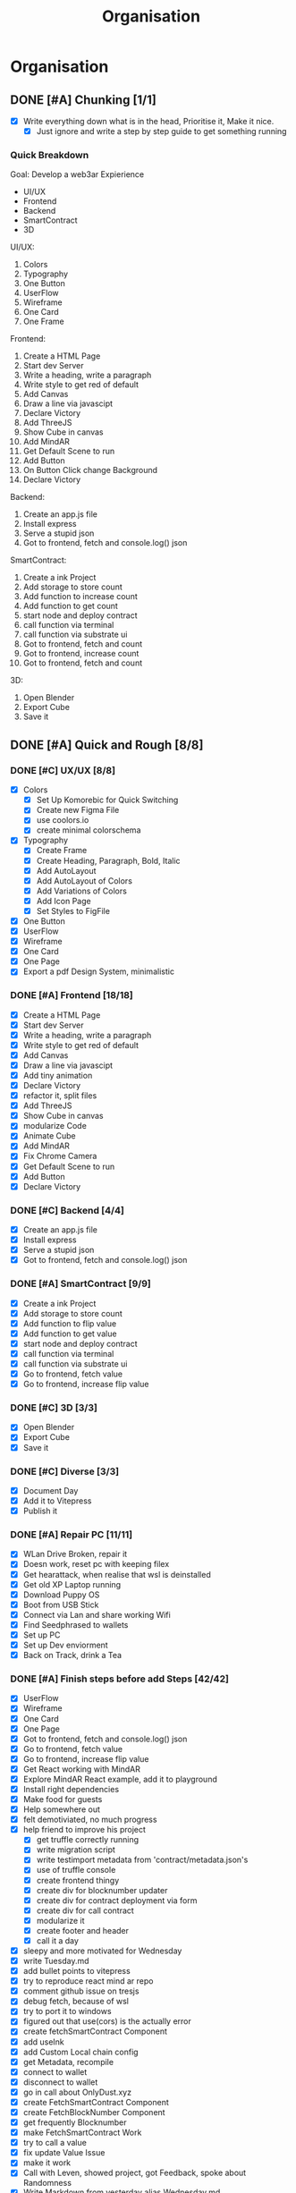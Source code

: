 #+title: Organisation
#+COLUMNS: %50ITEM(Task) %7TODO %14CLOCKSUM(Clock)

* Organisation

** DONE [#A] Chunking [1/1]
:LOGBOOK:
CLOCK: [2023-10-21 Sat 12:44]--[2023-10-21 Sat 13:02] =>  0:18
:END:
- [X]  Write everything down what is in the head, Prioritise it, Make it nice.
  - [X] Just ignore and write a step by step guide to get something running

*** Quick Breakdown

Goal: Develop a web3ar Expierience
- UI/UX
- Frontend
- Backend
- SmartContract
- 3D

UI/UX:
1. Colors
2. Typography
3. One Button
4. UserFlow
5. Wireframe
6. One Card
7. One Frame

Frontend:
1. Create a HTML Page
2. Start dev Server
3. Write a heading, write a paragraph
4. Write style to get red of default
5. Add Canvas
6. Draw a line via javascipt
7. Declare Victory
8. Add ThreeJS
9. Show Cube in canvas
10. Add MindAR
11. Get Default Scene to run
12. Add Button
13. On Button Click change Background
14. Declare Victory

Backend:
1. Create an app.js file
2. Install express
3. Serve a stupid json
4. Got to frontend, fetch and console.log() json

SmartContract:
1. Create a ink Project
2. Add storage to store count
3. Add function to increase count
4. Add function to get count
5. start node and deploy contract
6. call function via terminal
7. call function via substrate ui
8. Got to frontend, fetch and count
9. Got to frontend, increase count
10. Got to frontend, fetch and count

3D:
1. Open Blender
2. Export Cube
3. Save it

** DONE [#A] Quick and Rough [8/8]
:LOGBOOK:
CLOCK: [2023-10-21 Sat 13:02]--[2023-10-21 Sat 13:17] =>  0:15
:END:
*** DONE [#C] UX/UX [8/8]
:LOGBOOK:
CLOCK: [2023-10-21 Sat 18:59]--[2023-10-21 Sat 20:52] =>  1:53
CLOCK: [2023-10-21 Sat 18:03]--[2023-10-21 Sat 18:50] =>  0:47
CLOCK: [2023-10-21 Sat 15:00]--[2023-10-21 Sat 15:25] =>  0:25
CLOCK: [2023-10-21 Sat 14:46]--[2023-10-21 Sat 14:59] =>  0:13
CLOCK: [2023-10-21 Sat 14:05]--[2023-10-21 Sat 14:42] =>  0:37
CLOCK: [2023-10-21 Sat 13:17]--[2023-10-21 Sat 13:22] =>  0:05
:END:
- [X] Colors
  - [X] Set Up Komorebic for Quick Switching
  - [X] Create new Figma File
  - [X] use coolors.io
  - [X] create minimal colorschema
- [X] Typography
  - [X] Create Frame
  - [X] Create Heading, Paragraph, Bold, Italic
  - [X] Add AutoLayout
  - [X] Add AutoLayout of Colors
  - [X] Add Variations of Colors
  - [X] Add Icon Page
  - [X] Set Styles to FigFile
- [X] One Button
- [X] UserFlow
- [X] Wireframe
- [X] One Card
- [X] One Page
- [X] Export a pdf Design System, minimalistic
*** DONE [#A] Frontend [18/18]
:LOGBOOK:
CLOCK: [2023-10-22 Sun 16:58]--[2023-10-22 Sun 18:59] =>  2:01
CLOCK: [2023-10-22 Sun 10:58]--[2023-10-22 Sun 12:36] =>  1:38
CLOCK: [2023-10-22 Sun 09:43]--[2023-10-22 Sun 10:42] =>  0:59
CLOCK: [2023-10-22 Sun 08:33]--[2023-10-22 Sun 09:30] =>  0:57
CLOCK: [2023-10-22 Sun 08:13]--[2023-10-22 Sun 08:32] =>  0:19
:END:
- [X] Create a HTML Page
- [X] Start dev Server
- [X] Write a heading, write a paragraph
- [X] Write style to get red of default
- [X] Add Canvas
- [X] Draw a line via javascipt
- [X] Add tiny animation
- [X] Declare Victory
- [X] refactor it, split files
- [X] Add ThreeJS
- [X] Show Cube in canvas
- [X] modularize Code
- [X] Animate Cube
- [X] Add MindAR
- [X] Fix Chrome Camera
- [X] Get Default Scene to run
- [X] Add Button
- [X] Declare Victory
*** DONE [#C] Backend [4/4]
:LOGBOOK:
CLOCK: [2023-10-22 Sun 19:46]--[2023-10-22 Sun 19:56] =>  0:10
:END:
- [X] Create an app.js file
- [X] Install express
- [X] Serve a stupid json
- [X] Got to frontend, fetch and console.log() json
*** DONE [#A] SmartContract [9/9]
:LOGBOOK:
CLOCK: [2023-10-22 Sun 20:45]--[2023-10-22 Sun 21:46] =>  1:01
:END:
- [X] Create a ink Project
- [X] Add storage to store count
- [X] Add function to flip value
- [X] Add function to get value
- [X] start node and deploy contract
- [X] call function via terminal
- [X] call function via substrate ui
- [X] Go to frontend, fetch value
- [X] Go to frontend, increase flip value
*** DONE [#C] 3D [3/3]
:LOGBOOK:
CLOCK: [2023-10-22 Sun 21:49]--[2023-10-22 Sun 21:52] =>  0:03
:END:
- [X] Open Blender
- [X] Export Cube
- [X] Save it

*** DONE [#C] Diverse [3/3]
:LOGBOOK:
CLOCK: [2023-10-22 Sun 23:42]--[2023-10-22 Sun 23:54] =>  0:12
CLOCK: [2023-10-22 Sun 21:53]--[2023-10-22 Sun 23:38] =>  1:45
:END:
- [X] Document Day
- [X] Add it to Vitepress
- [X] Publish it

*** DONE [#A] Repair PC [11/11]
- [X] WLan Drive Broken, repair it
- [X] Doesn work, reset pc with keeping filex
- [X] Get hearattack, when realise that wsl is deinstalled
- [X] Get old XP Laptop running
- [X] Download Puppy OS
- [X] Boot from USB Stick
- [X] Connect via Lan and share working Wifi
- [X] Find Seedphrased to wallets
- [X] Set up PC
- [X] Set up Dev enviorment
- [X] Back on Track, drink a Tea

*** DONE [#A] Finish steps before add Steps [42/42]
:LOGBOOK:
CLOCK: [2023-10-26 Thu 18:02]--[2023-10-26 Thu 18:42] =>  0:40
CLOCK: [2023-10-26 Thu 17:12]--[2023-10-26 Thu 17:56] =>  0:44
CLOCK: [2023-10-26 Thu 15:39]--[2023-10-26 Thu 16:56] =>  1:17
CLOCK: [2023-10-26 Thu 15:01]--[2023-10-26 Thu 15:30] =>  0:29
CLOCK: [2023-10-26 Thu 11:54]--[2023-10-26 Thu 12:31] =>  0:37
CLOCK: [2023-10-26 Thu 10:47]--[2023-10-26 Thu 11:48] =>  1:01
CLOCK: [2023-10-26 Thu 07:59]--[2023-10-26 Thu 10:18] =>  2:19
CLOCK: [2023-10-25 Wed 20:25]--[2023-10-25 Wed 21:08] =>  0:43
CLOCK: [2023-10-25 Wed 20:04]--[2023-10-25 Wed 20:15] =>  0:11
CLOCK: [2023-10-25 Wed 18:01]--[2023-10-25 Wed 18:43] =>  0:42
CLOCK: [2023-10-25 Wed 17:23]--[2023-10-25 Wed 18:00] =>  0:37
CLOCK: [2023-10-25 Wed 16:49]--[2023-10-25 Wed 17:13] =>  0:24
CLOCK: [2023-10-25 Wed 13:03]--[2023-10-25 Wed 16:43] =>  3:40
CLOCK: [2023-10-25 Wed 09:08]--[2023-10-25 Wed 12:16] =>  3:08
CLOCK: [2023-10-25 Wed 07:32]--[2023-10-25 Wed 08:55] =>  1:23
CLOCK: [2023-10-24 Tue 19:02]--[2023-10-25 Wed 01:58] =>  6:56
CLOCK: [2023-10-24 Tue 16:03]--[2023-10-24 Tue 17:01] =>  0:58
CLOCK: [2023-10-24 Tue 10:43]--[2023-10-24 Tue 11:20] =>  0:37
CLOCK: [2023-10-24 Tue 09:14]--[2023-10-24 Tue 10:21] =>  1:07
:END:
- [X] UserFlow
- [X] Wireframe
- [X] One Card
- [X] One Page
- [X] Got to frontend, fetch and console.log() json
- [X] Go to frontend, fetch value
- [X] Go to frontend, increase flip value
- [X] Get React working with MindAR
- [X] Explore MindAR React example, add it to playground
- [X] Install right dependencies
- [X] Make food for guests
- [X] Help somewhere out
- [X] felt demotiviated, no much progress
- [X] help friend to improve his project
  - [X] get truffle correctly running
  - [X] write migration script
  - [X] write testimport metadata from 'contract/metadata.json's
  - [X] use of truffle console
  - [X] create frontend thingy
  - [X] create div for blocknumber updater
  - [X] create div for contract deployment via form
  - [X] create div for call contract
  - [X] modularize it
  - [X] create footer and header
  - [X] call it a day
- [X] sleepy and more motivated for Wednesday
- [X] write Tuesday.md
- [X] add bullet points to vitepress
- [X] try to reproduce react mind ar repo
- [X] comment github issue on tresjs
- [X] debug fetch, because of wsl
- [X] try to port it to windows
- [X] figured out that use(cors) is the actually error
- [X] create fetchSmartContract Component
- [X] add useInk
- [X] add Custom Local chain config
- [X] get Metadata, recompile
- [X] connect to wallet
- [X] disconnect to wallet
- [X] go in call about OnlyDust.xyz
- [X] create FetchSmartContract Component
- [X] create FetchBlockNumber Component
- [X] get frequently Blocknumber
- [X] make FetchSmartContract Work
- [X] try to call a value
- [X] fix update Value Issue
- [X] make it work
- [X] Call with Leven, showed project, got Feedback, spoke about Randomness
- [X] Write Markdown from yesterday alias Wednesday.md
- [X] Add UserFlow to Design System
- [X] Add simplistic Wireframe
- [X] Add User Interace
- [X] Complete Ui Things

** TODO [#A] Smart Contract Work & Diverse [12/12]
:LOGBOOK:
CLOCK: [2023-10-30 Mon 20:26]--[2023-10-30 Mon 21:22] =>  0:56
CLOCK: [2023-10-30 Mon 18:05]--[2023-10-30 Mon 19:48] =>  1:43
CLOCK: [2023-10-30 Mon 13:09]--[2023-10-30 Mon 14:28] =>  1:19
CLOCK: [2023-10-30 Mon 11:34]--[2023-10-30 Mon 12:14] =>  0:40
CLOCK: [2023-10-30 Mon 10:12]--[2023-10-30 Mon 11:25] =>  1:13
CLOCK: [2023-10-30 Mon 09:23]--[2023-10-30 Mon 10:06] =>  0:43
CLOCK: [2023-10-30 Mon 08:30]--[2023-10-30 Mon 09:17] =>  0:47
CLOCK: [2023-10-29 Sun 19:22]--[2023-10-29 Sun 22:10] =>  2:48
CLOCK: [2023-10-29 Sun 18:15]--[2023-10-29 Sun 19:01] =>  0:46
CLOCK: [2023-10-29 Sun 17:46]--[2023-10-29 Sun 18:12] =>  0:51
CLOCK: [2023-10-28 Sat 18:53]--[2023-10-28 Sat 19:07] =>  0:14
CLOCK: [2023-10-28 Sat 18:38]--[2023-10-28 Sat 18:50] =>  0:12
CLOCK: [2023-10-28 Sat 17:58]--[2023-10-28 Sat 18:38] =>  0:40
CLOCK: [2023-10-28 Sat 13:56]--[2023-10-28 Sat 15:13] =>  1:17
CLOCK: [2023-10-28 Sat 12:16]--[2023-10-28 Sat 13:31] =>  1:15
CLOCK: [2023-10-28 Sat 10:46]--[2023-10-28 Sat 12:08] =>  1:22
CLOCK: [2023-10-28 Sat 07:33]--[2023-10-28 Sat 10:37] =>  3:04
CLOCK: [2023-10-27 Fri 17:01]--[2023-10-27 Fri 18:58] =>  1:57
CLOCK: [2023-10-27 Fri 14:48]--[2023-10-27 Fri 15:02] =>  0:14
CLOCK: [2023-10-27 Fri 11:12]--[2023-10-27 Fri 12:18] =>  1:06
CLOCK: [2023-10-27 Fri 09:54]--[2023-10-27 Fri 11:02] =>  1:08
CLOCK: [2023-10-27 Fri 07:12]--[2023-10-27 Fri 07:27] =>  0:15
CLOCK: [2023-10-26 Thu 20:12]--[2023-10-27 Fri 00:14] =>  4:02
CLOCK: [2023-10-26 Thu 18:41]--[2023-10-26 Thu 19:21] =>  0:40
:END:
- [X] Add data called ipfs_link
- [X] Add function called participate_scratch_card
- [X] reshuffle vitepress, add more structure
- [X] help a friend with datavis for treasury stuff
- [X] Write Thursday.md
- [X] rebuild, redeploy docs
- [X] particpate on polka accemdy call
- [X] import string sucessfully on 4.0
- [X] add ipfs mockUp
- [X] add test
- [X] make it compile
- [X] add participate_scratch_card
  - [X] chunk it down in JourneyFunction
  - [X] add feedMe() function
  - [X] add pukeIt() function
  - [X] add generateRandomness function
  - [X] use contract example to make feedMe kind of work
  - [X] add tests to feedMe()
  - [X] come up with a stupid randomness, maybe blocktime
  - [X] add pseudo randomness from astar docs
  - [X] add feed_me_randomly
    - [X] figure out how to divide without using division
    - [X] add divide_by_100()
    - [X] fix divide_by_100()
    - [X] make it work again
  - [X] add simplistic Error Handling
  - [X] add intro.md
  - [X] add motivation.md
  - [X] fill out feature section of starter page.
  - [X] clean up the repo a bit
    - [X] change dennis to submodules
    - [X] add .gitattributes
    - [X] fix minor issue with .gitattributes
  - [X] redeploy docs
  - [X] integrate AZero Id at least get it compile finally
  - [X] call it a day, collecting data for UseCase alias BDay party.
  - [X] write Friday.md
  - [X] redeploy docs
  - [X] create plan for the last 12 hours tomorrow
  - [X] Add ButtonParticipateScratchCard to Frontend
  - [X] Add Saturday.md
  - [X] Update README.md for submission checkout
  - [X] Add Sunday-2.md
  - [X] Send a value along side with function call
  - [X] clean up
  - [X] make video
  - [X] add updateOwner to lib.rs
  - [X] update docs to make linking right
  - [X] resture contract add impls, traits, libs
  - [X] make tests work again
  - [X] make fu**ing Btn work

** DONE [#B] Make it nicey [57/57]
:LOGBOOK:
CLOCK: [2023-11-03 Fri 23:28]--[2023-11-04 Sat 00:38] =>  1:10
CLOCK: [2023-11-03 Fri 22:04]--[2023-11-03 Fri 22:54] =>  0:50
CLOCK: [2023-11-03 Fri 21:10]--[2023-11-03 Fri 22:04] =>  0:54
CLOCK: [2023-11-03 Fri 18:43]--[2023-11-03 Fri 19:34] =>  0:51
CLOCK: [2023-11-03 Fri 16:58]--[2023-11-03 Fri 17:49] =>  0:51
CLOCK: [2023-11-03 Fri 16:02]--[2023-11-03 Fri 16:53] =>  0:51
CLOCK: [2023-11-03 Fri 11:01]--[2023-11-03 Fri 13:08] =>  2:07 
CLOCK: [2023-11-03 Fri 10:30]--[2023-11-03 Fri 10:52] =>  0:22
CLOCK: [2023-11-03 Fri 10:01]--[2023-11-03 Fri 10:24] =>  0:23
CLOCK: [2023-11-03 Fri 09:43]--[2023-11-03 Fri 10:01] =>  0:18
CLOCK: [2023-11-03 Fri 09:23]--[2023-11-03 Fri 09:43] =>  0:20
CLOCK: [2023-11-03 Fri 09:01]--[2023-11-03 Fri 09:12] =>  0:11
CLOCK: [2023-11-03 Fri 08:00]--[2023-11-03 Fri 09:01] =>  0:55
CLOCK: [2023-11-02 Thu 21:03]--[2023-11-02 Thu 23:47] =>  2:44
CLOCK: [2023-11-02 Thu 19:09]--[2023-11-02 Thu 20:58] =>  1:49
CLOCK: [2023-11-02 Thu 17:48]--[2023-11-02 Thu 18:36] =>  0:48
CLOCK: [2023-11-02 Thu 13:54]--[2023-11-02 Thu 14:58] =>  1:04
CLOCK: [2023-11-02 Thu 09:52]--[2023-11-02 Thu 11:01] =>  1:09
CLOCK: [2023-11-02 Thu 08:23]--[2023-11-02 Thu 09:28] =>  1:05
CLOCK: [2023-11-02 Thu 07:40]--[2023-11-02 Thu 08:17] =>  0:37
CLOCK: [2023-11-02 Thu 07:01]--[2023-11-02 Thu 07:23] =>  0:22
CLOCK: [2023-11-01 Wed 23:02]--[2023-11-01 Wed 23:21] =>  0:19
CLOCK: [2023-11-01 Wed 21:06]--[2023-11-01 Wed 21:10] =>  0:04
CLOCK: [2023-11-01 Wed 19:48]--[2023-11-01 Wed 21:02] =>  1:14
CLOCK: [2023-11-01 Wed 19:07]--[2023-11-01 Wed 19:42] =>  0:35
CLOCK: [2023-11-01 Wed 18:08]--[2023-11-01 Wed 18:34] =>  0:26
CLOCK: [2023-11-01 Wed 17:07]--[2023-11-01 Wed 18:00] =>  0:53
CLOCK: [2023-11-01 Wed 11:01]--[2023-11-01 Wed 11:44] =>  0:43
CLOCK: [2023-11-01 Wed 10:12]--[2023-11-01 Wed 10:43] =>  0:31
CLOCK: [2023-11-01 Wed 08:01]--[2023-11-01 Wed 09:28] =>  1:27
CLOCK: [2023-10-31 Tue 19:14]--[2023-10-31 Tue 21:21] =>  2:07
CLOCK: [2023-10-31 Tue 18:01]--[2023-10-31 Tue 19:00] =>  0:59
CLOCK: [2023-10-31 Tue 17:32]--[2023-10-31 Tue 17:58] =>  0:26
CLOCK: [2023-10-31 Tue 17:20]--[2023-10-31 Tue 17:29] =>  0:09
CLOCK: [2023-10-31 Tue 16:37]--[2023-10-31 Tue 17:12] =>  0:35
CLOCK: [2023-10-31 Tue 15:23]--[2023-10-31 Tue 16:25] =>  1:02
CLOCK: [2023-10-31 Tue 12:10]--[2023-10-31 Tue 12:17] =>  0:07
CLOCK: [2023-10-31 Tue 10:12]--[2023-10-31 Tue 12:06] =>  1:54
CLOCK: [2023-10-31 Tue 09:05]--[2023-10-31 Tue 09:59] =>  0:54
CLOCK: [2023-10-31 Tue 07:42]--[2023-10-31 Tue 08:47] =>  1:05
CLOCK: [2023-10-30 Mon 20:50]--[2023-10-30 Mon 22:12] =>  1:22
CLOCK: [2023-10-30 Mon 21:24]--[2023-10-30 Mon 21:27] =>  0:03
:END:
- [X] Get rid of uncessary chunk
- [X] Reargange Frontend (heavier restructure)
- [X] learn zustand
  - [X] add basics
  - [X] storing tasks
  - [X] displaying tasks
  - [X] adding tasks
  - [X] deleting tasks
  - [X] moving tasks
  - [X] zustand middleware
  - [X] unit tests via vitest
  - [X] advancded Zustand
- [X] Find or make Mushroom 3D
- [X] Upload Mushroom to ipfs
- [X] Copy ipfs hash, paste it in
- [X] Test it via terminal
- [X] Increase Functionality moes-taverne.azero
  - [X] Get message via azns router
  - [X] Deciding that i will not go further ^^
- [X] Styling
  - [X] Get Styles in Order
  - [X] Make Button nicey
- [X] Make Video-2
- [X] Write Monday-2
- [X] Write Tuesday-2
- [X] participate in Polka Ambo Call
- [X] Add Zustand for StateManagement
- [X] Create Store,
- [X] display store value
- [X] increase something on click
- [X] validator work, check apprearing issues
- [X] vali make it run again
- [X] add something to store
- [X] update something to store
- [X] delete something to store
- [X] add store for viewstate
- [X] center all that stuff, establish kind of clickworflow
- [X] add css from simplistic desgin system
- [X] create Button Component
- [X] write Wednesday-2.md

- [X] update selectWallet View
- [X] update participate Scratch Card
- [X] almoooost
- [X] upload to testnet
- [X] make it work via testnet
- [X] load object correctly
- [X] participate in call
- [X] add ipfs scripts
- [X] got feedback from friend
- [X] participate in call for menu card

- [X] write thursday-2.md
- [X] answering mails
- [X] build & redeploy docs

- [X] update ./install.sh
- [X] add ipfs to contract
- [X] add readability
- [X] upload flipper to test net
- [X] call
- [X] get azero testnet id
- [X] deploy on testnet
- [X] change frontend to make it work with testnet
- [X] deploy frontend it via surge.sh
- [X] test it via subwallet
- [X] add balance
- [X] clean it up
- [X] redeploy everything
- [X] make a video
- [X] Rewrite the README.md
- [X] Rewrite Outlook.md
- [X] DONE 🚀
